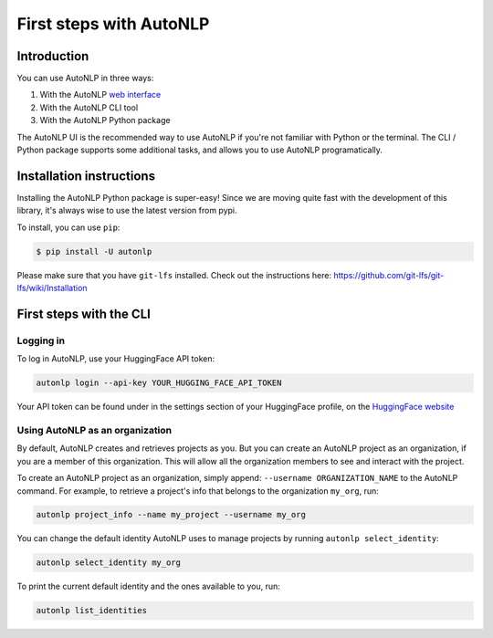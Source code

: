 First steps with AutoNLP
===================================

Introduction
...................................

You can use AutoNLP in three ways:

#. With the AutoNLP `web interface <https://ui.autonlp.huggingface.co>`_
#. With the AutoNLP CLI tool
#. With the AutoNLP Python package

The AutoNLP UI is the recommended way to use AutoNLP if you're not familiar with Python or the terminal.
The CLI / Python package supports some additional tasks, and allows you to use AutoNLP programatically.

Installation instructions
...................................

Installing the AutoNLP Python package is super-easy! Since we are moving quite fast with the development of this library, it's always wise to use the latest version from pypi.

To install, you can use ``pip``:

.. code-block:: bash

    $ pip install -U autonlp


Please make sure that you have ``git-lfs`` installed. Check out the instructions here: https://github.com/git-lfs/git-lfs/wiki/Installation

First steps with the CLI
..................................

Logging in
----------------------------------

To log in AutoNLP, use your HuggingFace API token:

.. code-block:: bash

    autonlp login --api-key YOUR_HUGGING_FACE_API_TOKEN

Your API token can be found under in the settings section of your HuggingFace profile, on the `HuggingFace website <https://huggingface.co/settings/profile>`_

Using AutoNLP as an organization
----------------------------------

By default, AutoNLP creates and retrieves projects as you.
But you can create an AutoNLP project as an organization, if you are a member of this organization.
This will allow all the organization members to see and interact with the project.

To create an AutoNLP project as an organization, simply append: ``--username ORGANIZATION_NAME`` to the AutoNLP command.
For example, to retrieve a project's info that belongs to the organization ``my_org``, run:

.. code-block:: bash

    autonlp project_info --name my_project --username my_org

You can change the default identity AutoNLP uses to manage projects by running ``autonlp select_identity``:

.. code-block:: bash

    autonlp select_identity my_org

To print the current default identity and the ones available to you, run:

.. code-block:: bash

    autonlp list_identities
